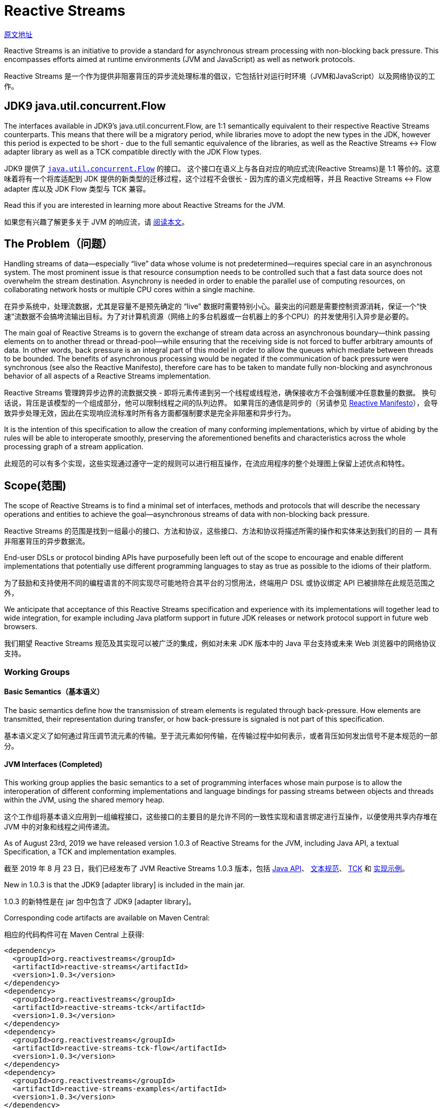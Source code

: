 = Reactive Streams

http://www.reactive-streams.org/[原文地址]

Reactive Streams is an initiative to provide a standard for asynchronous stream processing with non-blocking back pressure. This encompasses efforts aimed at runtime environments (JVM and JavaScript) as well as network protocols.

Reactive Streams 是一个作为提供非阻塞背压的异步流处理标准的倡议，它包括针对运行时环境（JVM和JavaScript）以及网络协议的工作。

== JDK9 java.util.concurrent.Flow

The interfaces available in JDK9’s java.util.concurrent.Flow, are 1:1 semantically equivalent to their respective Reactive Streams counterparts. This means that there will be a migratory period, while libraries move to adopt the new types in the JDK, however this period is expected to be short - due to the full semantic equivalence of the libraries, as well as the Reactive Streams <-> Flow adapter library as well as a TCK compatible directly with the JDK Flow types.

JDK9 提供了 https://docs.oracle.com/javase/9/docs/api/java/util/concurrent/Flow.html[`java.util.concurrent.Flow`] 的接口。 这个接口在语义上与各自对应的响应式流(Reactive Streams)是 1:1 等价的。这意味着将有一个将库适配到 JDK 提供的新类型的迁移过程，这个过程不会很长 - 因为库的语义完成相等，并且 Reactive Streams <-> Flow adapter 库以及 JDK Flow 类型与 TCK 兼容。

Read this if you are interested in learning more about Reactive Streams for the JVM.

如果您有兴趣了解更多关于 JVM 的响应流，请 https://github.com/reactive-streams/reactive-streams-jvm/blob/v1.0.3/README.md[阅读本文]。

== The Problem（问题）

Handling streams of data—especially “live” data whose volume is not predetermined—requires special care in an asynchronous system. The most prominent issue is that resource consumption needs to be controlled such that a fast data source does not overwhelm the stream destination. Asynchrony is needed in order to enable the parallel use of computing resources, on collaborating network hosts or multiple CPU cores within a single machine.

在异步系统中，处理流数据，尤其是容量不是预先确定的 “live” 数据时需要特别小心。最突出的问题是需要控制资源消耗，保证一个“快速”流数据不会搞垮流输出目标。为了对计算机资源（网络上的多台机器或一台机器上的多个CPU）的并发使用引入异步是必要的。

The main goal of Reactive Streams is to govern the exchange of stream data across an asynchronous boundary—think passing elements on to another thread or thread-pool—while ensuring that the receiving side is not forced to buffer arbitrary amounts of data. In other words, back pressure is an integral part of this model in order to allow the queues which mediate between threads to be bounded. The benefits of asynchronous processing would be negated if the communication of back pressure were synchronous (see also the Reactive Manifesto), therefore care has to be taken to mandate fully non-blocking and asynchronous behavior of all aspects of a Reactive Streams implementation.

Reactive Streams 管理跨异步边界的流数据交换 - 即将元素传递到另一个线程或线程池，确保接收方不会强制缓冲任意数量的数据。 换句话说，背压是该模型的一个组成部分，他可以限制线程之间的队列边界。 如果背压的通信是同步的（另请参见 http://reactivemanifesto.org/[Reactive Manifesto]），会导致异步处理无效，因此在实现响应流标准时所有各方面都强制要求是完全非阻塞和异步行为。

It is the intention of this specification to allow the creation of many conforming implementations, which by virtue of abiding by the rules will be able to interoperate smoothly, preserving the aforementioned benefits and characteristics across the whole processing graph of a stream application.

此规范的可以有多个实现，这些实现通过遵守一定的规则可以进行相互操作，在流应用程序的整个处理图上保留上述优点和特性。

== Scope(范围)

The scope of Reactive Streams is to find a minimal set of interfaces, methods and protocols that will describe the necessary operations and entities to achieve the goal—asynchronous streams of data with non-blocking back pressure.

Reactive Streams 的范围是找到一组最小的接口、方法和协议，这些接口、方法和协议将描述所需的操作和实体来达到我们的目的 — 具有非阻塞背压的异步数据流。

End-user DSLs or protocol binding APIs have purposefully been left out of the scope to encourage and enable different implementations that potentially use different programming languages to stay as true as possible to the idioms of their platform.

为了鼓励和支持使用不同的编程语言的不同实现尽可能地符合其平台的习惯用法，终端用户 DSL 或协议绑定 API 已被排除在此规范范围之外，

We anticipate that acceptance of this Reactive Streams specification and experience with its implementations will together lead to wide integration, for example including Java platform support in future JDK releases or network protocol support in future web browsers.

我们期望 Reactive Streams 规范及其实现可以被广泛的集成，例如对未来 JDK 版本中的 Java 平台支持或未来 Web 浏览器中的网络协议支持。

=== Working Groups

==== Basic Semantics（基本语义）

The basic semantics define how the transmission of stream elements is regulated through back-pressure. How elements are transmitted, their representation during transfer, or how back-pressure is signaled is not part of this specification.

基本语义定义了如何通过背压调节流元素的传输。至于流元素如何传输，在传输过程中如何表示，或者背压如何发出信号不是本规范的一部分。

==== JVM Interfaces (Completed)

This working group applies the basic semantics to a set of programming interfaces whose main purpose is to allow the interoperation of different conforming implementations and language bindings for passing streams between objects and threads within the JVM, using the shared memory heap.

这个工作组将基本语义应用到一组编程接口，这些接口的主要目的是允许不同的一致性实现和语言绑定进行互操作，以便使用共享内存堆在 JVM 中的对象和线程之间传递流。

As of August 23rd, 2019 we have released version 1.0.3 of Reactive Streams for the JVM, including Java API, a textual Specification, a TCK and implementation examples.

截至 2019 年 8 月 23 日，我们已经发布了 JVM Reactive Streams 1.0.3 版本，包括 http://www.reactive-streams.org/reactive-streams-1.0.3-javadoc/org/reactivestreams/package-summary.html[Java API]、 https://github.com/reactive-streams/reactive-streams-jvm/blob/v1.0.3/README.md#specification[文本规范]、 http://www.reactive-streams.org/reactive-streams-tck-1.0.3-javadoc/[TCK] 和 http://www.reactive-streams.org/reactive-streams-examples-1.0.3-javadoc/org/reactivestreams/example/unicast/package-summary.html[实现示例]。

New in 1.0.3 is that the JDK9 [adapter library] is included in the main jar.

1.0.3 的新特性是在 jar 包中包含了 JDK9 [adapter library]。

Corresponding code artifacts are available on Maven Central:

相应的代码构件可在 Maven Central 上获得:

[source,xml]
----
<dependency>
  <groupId>org.reactivestreams</groupId>
  <artifactId>reactive-streams</artifactId>
  <version>1.0.3</version>
</dependency>
<dependency>
  <groupId>org.reactivestreams</groupId>
  <artifactId>reactive-streams-tck</artifactId>
  <version>1.0.3</version>
</dependency>
<dependency>
  <groupId>org.reactivestreams</groupId>
  <artifactId>reactive-streams-tck-flow</artifactId>
  <version>1.0.3</version>
</dependency>
<dependency>
  <groupId>org.reactivestreams</groupId>
  <artifactId>reactive-streams-examples</artifactId>
  <version>1.0.3</version>
</dependency>
----

The source code for these is available on github. Please use github issues for providing feedback.

源代码可以在 https://github.com/reactive-streams/reactive-streams-jvm/tree/v1.0.3[github] 上找到。请使用 github issues 提供反馈。

All artifacts and specifications are released under Creative Commons Zero into the Public Domain.

所有构件和规范都是在 http://creativecommons.org/publicdomain/zero/1.0[Creative Commons Zero] 发布到公共领域的。

Read more about Reactive Streams 1.0.3 for the JVM here.

在 http://www.reactive-streams.org/announce-1.0.3[这里] 阅读更多关于 JVM 的  Reactive Streams 1.0.3 的信息。

=== A Note for Implementors(实现注意事项)

To get started implementing the final specification, it is recommended to start by reading the README and the Java API documentation, then taking a look at the Specification then taking a look at the TCK and the example implementations. If you have an issue with any of the above, please take a look at closed issues and then open a new issue if it has not already been answered.

要开始实现最终规范，建议首先阅读 https://github.com/reactive-streams/reactive-streams-jvm/blob/v1.0.3/README.md[README] 和 http://www.reactive-streams.org/reactive-streams-1.0.3-javadoc/org/reactivestreams/package-summary.html[Java API 文档]，然后查看 https://github.com/reactive-streams/reactive-streams-jvm/blob/v1.0.3/README.md#specification[规范]，然后查看 https://github.com/reactive-streams/reactive-streams-jvm/tree/v1.0.3/tck[TCK] 和 https://github.com/reactive-streams/reactive-streams-jvm/tree/v1.0.3/examples/src/main/java/org/reactivestreams/example/unicast[示例实现]。如果您对上述任何一个问题有疑问，请查看已关闭的问题，如果它还没有得到回答，可以打开一个新的问题。

This work was performed in the reactive-streams-jvm repository.

这项工作是在 https://github.com/reactive-streams/reactive-streams-jvm/[reactive-streams-jvm] 存储库中执行的。

==== JavaScript Interfaces(JavaScript 接口)

This working group defines a minimal set of object properties for observing a stream of elements within a JavaScript runtime environment. The goal is to provide a testable specification that allows different implementations to interoperate within that same runtime environment.

该工作组定义了一组最小的对象属性，用于观察 JavaScript 运行时环境中的元素流。 目标是提供一个可测试的规范，允许不同的实现在同一个运行时环境中进行互操作。

This work is performed in the reactive-streams-js repository.

这项工作在 https://github.com/reactive-streams/reactive-streams-js/[reactive-streams-js] 存储库中执行。

==== Network Protocols(网络协议)

This working group defines network protocols for passing reactive streams over various transport media that involve serialization and deserialization of the data elements. Examples of such transports are TCP, UDP, HTTP and WebSockets.

该工作组定义了网络协议，用于在涉及数据元素的序列化和反序列化的各种传输媒体上传递 reactive streams。 此类传输的示例是 TCP、UDP、HTTP 和 WebSockets。

This work is performed in the reactive-streams-io repository.

这项工作在 https://github.com/reactive-streams/reactive-streams-io/[reactive-streams-io] 存储库中执行。

== 参考资料(此部分不在规范中)

http://www.ypk1226.com/2019/07/01/reactive/reactive-streams/[http://www.ypk1226.com/2019/07/01/reactive/reactive-streams/]